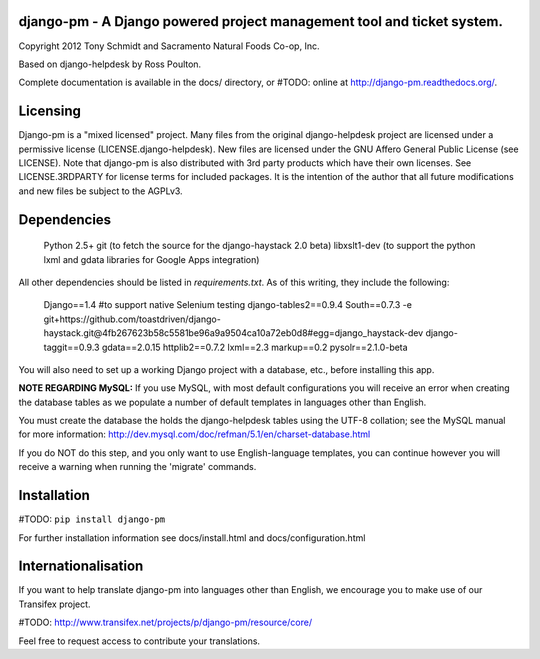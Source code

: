 django-pm - A Django powered project management tool and ticket system.
=======================================================================

Copyright 2012 Tony Schmidt and Sacramento Natural Foods Co-op, Inc.

Based on django-helpdesk by Ross Poulton.

Complete documentation is available in the docs/ directory, or #TODO: online at http://django-pm.readthedocs.org/.

Licensing
=========

Django-pm is a "mixed licensed" project.  Many files from the original django-helpdesk project are licensed under
a permissive license (LICENSE.django-helpdesk).  New files are licensed under the GNU Affero General Public 
License (see LICENSE).  Note that django-pm is also  distributed with 3rd party products which have their own 
licenses. See LICENSE.3RDPARTY for license terms for included packages.  It is the intention of the author that 
all future modifications and new files be subject to the AGPLv3.

Dependencies
============

 Python 2.5+
 git (to fetch the source for the django-haystack 2.0 beta)
 libxslt1-dev (to support the python lxml and gdata libraries for Google Apps integration)

All other dependencies should be listed in `requirements.txt`.  As of this writing, they include the following:

 Django==1.4 #to support native Selenium testing
 django-tables2==0.9.4
 South==0.7.3
 -e git+https://github.com/toastdriven/django-haystack.git@4fb267623b58c5581be96a9a9504ca10a72eb0d8#egg=django_haystack-dev
 django-taggit==0.9.3
 gdata==2.0.15
 httplib2==0.7.2
 lxml==2.3
 markup==0.2
 pysolr==2.1.0-beta 

You will also need to set up a working Django project with a database, etc., before installing this app.

**NOTE REGARDING MySQL:**
If you use MySQL, with most default configurations you will receive an error 
when creating the database tables as we populate a number of default templates 
in languages other than English. 

You must create the database the holds the django-helpdesk tables using the 
UTF-8 collation; see the MySQL manual for more information: 
http://dev.mysql.com/doc/refman/5.1/en/charset-database.html

If you do NOT do this step, and you only want to use English-language templates,
you can continue however you will receive a warning when running the 'migrate'
commands.

Installation
============

#TODO: ``pip install django-pm``

For further installation information see docs/install.html and docs/configuration.html

Internationalisation
====================

If you want to help translate django-pm into languages other than English, we encourage you to make use of our Transifex project.

#TODO: http://www.transifex.net/projects/p/django-pm/resource/core/

Feel free to request access to contribute your translations.
